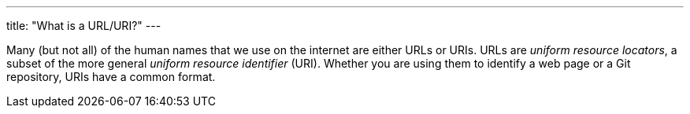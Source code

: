 ---
title: "What is a URL/URI?"
---

Many (but not all) of the human names that we use on the internet are either
URLs or URIs.
//
URLs are _uniform resource locators_, a subset of the more general _uniform
resource identifier_ (URI).
//
Whether you are using them to identify a web page or a Git repository, URIs
have a common format.
